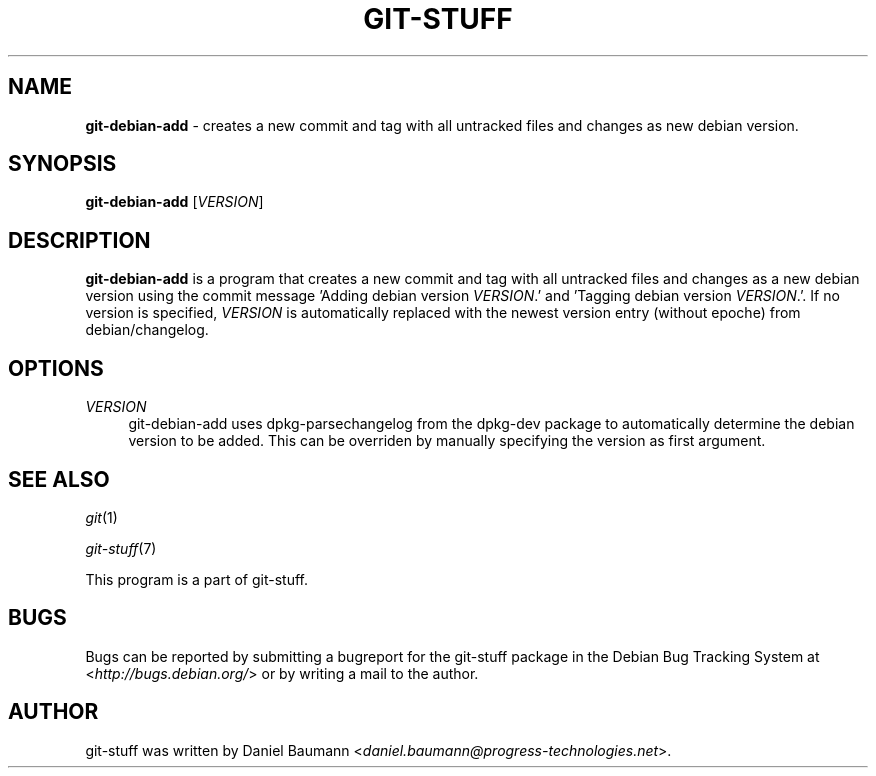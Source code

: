 .\" git-stuff(7) - additional Git utilities
.\" Copyright (C) 2006-2011 Daniel Baumann <daniel.baumann@progress-technologies.net>
.\"
.\" git-stuff comes with ABSOLUTELY NO WARRANTY; for details see COPYING.
.\" This is free software, and you are welcome to redistribute it
.\" under certain conditions; see COPYING for details.
.\"
.\"
.TH GIT\-STUFF 1 2011\-10\-08 8 "Git Stuff"

.SH NAME
\fBgit\-debian\-add\fR \- creates a new commit and tag with all untracked files and changes as new debian version.

.SH SYNOPSIS
\fBgit\-debian\-add\fR [\fIVERSION\fR]

.SH DESCRIPTION
\fBgit\-debian\-add\fR is a program that creates a new commit and tag with all untracked files and changes as a new debian version using the commit message 'Adding debian version \fIVERSION\fR.' and 'Tagging debian version \fIVERSION\fR.'. If no version is specified, \fIVERSION\fR is automatically replaced with the newest version entry (without epoche) from debian/changelog.

.SH OPTIONS
.IP "\fIVERSION\fR" 4
git\-debian\-add uses dpkg-parsechangelog from the dpkg-dev package to automatically determine the debian version to be added. This can be overriden by manually specifying the version as first argument.

.SH SEE ALSO
\fIgit\fR(1)
.PP
\fIgit\-stuff\fR(7)
.PP
This program is a part of git\-stuff.

.SH BUGS
Bugs can be reported by submitting a bugreport for the git\-stuff package in the Debian Bug Tracking System at <\fIhttp://bugs.debian.org/\fR> or by writing a mail to the author.

.SH AUTHOR
git\-stuff was written by Daniel Baumann <\fIdaniel.baumann@progress-technologies.net\fR>.
